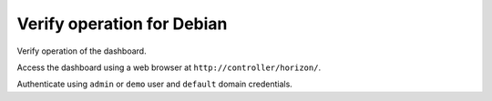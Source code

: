 ===========================
Verify operation for Debian
===========================

Verify operation of the dashboard.

Access the dashboard using a web browser at
``http://controller/horizon/``.

Authenticate using ``admin`` or ``demo`` user
and ``default`` domain credentials.
